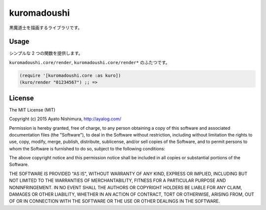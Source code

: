 ==============
 kuromadoushi
==============

黒魔道士を描画するライブラリです。

Usage
=====

シンプルな 2 つの関数を提供します。

``kuromadoushi.core/render``, ``kuromadoushi.core/render*`` のふたつです。

.. sourcecode:: clojure

  (require '[kuromadoushi.core :as kuro])
  (kuro/render "01234567") ;; => 　　　　　　　　



License
=======

The MIT License (MIT)

Copyright (c) 2015 Ayato Nishimura, http://ayalog.com/

Permission is hereby granted, free of charge, to any person obtaining a copy of this software and associated documentation files (the "Software"), to deal in the Software without restriction, including without limitation the rights to use, copy, modify, merge, publish, distribute, sublicense, and/or sell copies of the Software, and to permit persons to whom the Software is furnished to do so, subject to the following conditions:

The above copyright notice and this permission notice shall be included in all copies or substantial portions of the Software.

THE SOFTWARE IS PROVIDED "AS IS", WITHOUT WARRANTY OF ANY KIND, EXPRESS OR IMPLIED, INCLUDING BUT NOT LIMITED TO THE WARRANTIES OF MERCHANTABILITY, FITNESS FOR A PARTICULAR PURPOSE AND NONINFRINGEMENT. IN NO EVENT SHALL THE AUTHORS OR COPYRIGHT HOLDERS BE LIABLE FOR ANY CLAIM, DAMAGES OR OTHER LIABILITY, WHETHER IN AN ACTION OF CONTRACT, TORT OR OTHERWISE, ARISING FROM, OUT OF OR IN CONNECTION WITH THE SOFTWARE OR THE USE OR OTHER DEALINGS IN THE SOFTWARE.
